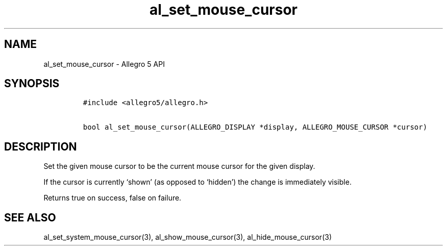 .\" Automatically generated by Pandoc 3.1.3
.\"
.\" Define V font for inline verbatim, using C font in formats
.\" that render this, and otherwise B font.
.ie "\f[CB]x\f[]"x" \{\
. ftr V B
. ftr VI BI
. ftr VB B
. ftr VBI BI
.\}
.el \{\
. ftr V CR
. ftr VI CI
. ftr VB CB
. ftr VBI CBI
.\}
.TH "al_set_mouse_cursor" "3" "" "Allegro reference manual" ""
.hy
.SH NAME
.PP
al_set_mouse_cursor - Allegro 5 API
.SH SYNOPSIS
.IP
.nf
\f[C]
#include <allegro5/allegro.h>

bool al_set_mouse_cursor(ALLEGRO_DISPLAY *display, ALLEGRO_MOUSE_CURSOR *cursor)
\f[R]
.fi
.SH DESCRIPTION
.PP
Set the given mouse cursor to be the current mouse cursor for the given
display.
.PP
If the cursor is currently `shown' (as opposed to `hidden') the change
is immediately visible.
.PP
Returns true on success, false on failure.
.SH SEE ALSO
.PP
al_set_system_mouse_cursor(3), al_show_mouse_cursor(3),
al_hide_mouse_cursor(3)
